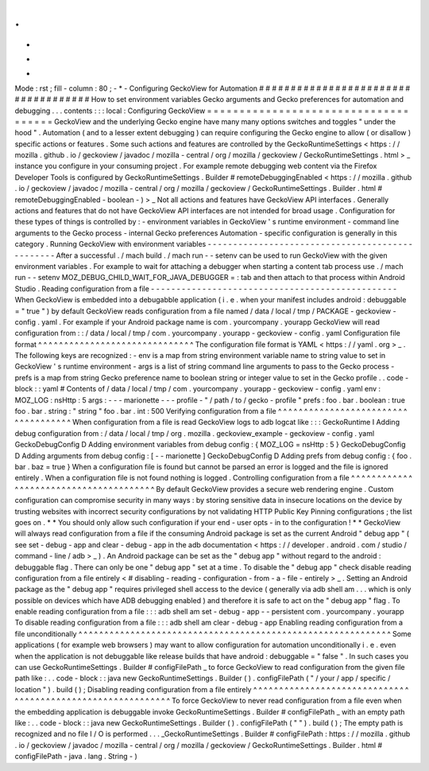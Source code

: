 .
.
-
*
-
Mode
:
rst
;
fill
-
column
:
80
;
-
*
-
Configuring
GeckoView
for
Automation
#
#
#
#
#
#
#
#
#
#
#
#
#
#
#
#
#
#
#
#
#
#
#
#
#
#
#
#
#
#
#
#
#
#
#
#
How
to
set
environment
variables
Gecko
arguments
and
Gecko
preferences
for
automation
and
debugging
.
.
.
contents
:
:
:
local
:
Configuring
GeckoView
=
=
=
=
=
=
=
=
=
=
=
=
=
=
=
=
=
=
=
=
=
=
=
=
=
=
=
=
=
=
=
=
=
=
=
=
=
GeckoView
and
the
underlying
Gecko
engine
have
many
many
options
switches
and
toggles
"
under
the
hood
"
.
Automation
(
and
to
a
lesser
extent
debugging
)
can
require
configuring
the
Gecko
engine
to
allow
(
or
disallow
)
specific
actions
or
features
.
Some
such
actions
and
features
are
controlled
by
the
GeckoRuntimeSettings
<
https
:
/
/
mozilla
.
github
.
io
/
geckoview
/
javadoc
/
mozilla
-
central
/
org
/
mozilla
/
geckoview
/
GeckoRuntimeSettings
.
html
>
_
instance
you
configure
in
your
consuming
project
.
For
example
remote
debugging
web
content
via
the
Firefox
Developer
Tools
is
configured
by
GeckoRuntimeSettings
.
Builder
#
remoteDebuggingEnabled
<
https
:
/
/
mozilla
.
github
.
io
/
geckoview
/
javadoc
/
mozilla
-
central
/
org
/
mozilla
/
geckoview
/
GeckoRuntimeSettings
.
Builder
.
html
#
remoteDebuggingEnabled
-
boolean
-
)
>
_
Not
all
actions
and
features
have
GeckoView
API
interfaces
.
Generally
actions
and
features
that
do
not
have
GeckoView
API
interfaces
are
not
intended
for
broad
usage
.
Configuration
for
these
types
of
things
is
controlled
by
:
-
environment
variables
in
GeckoView
'
s
runtime
environment
-
command
line
arguments
to
the
Gecko
process
-
internal
Gecko
preferences
Automation
-
specific
configuration
is
generally
in
this
category
.
Running
GeckoView
with
environment
variables
-
-
-
-
-
-
-
-
-
-
-
-
-
-
-
-
-
-
-
-
-
-
-
-
-
-
-
-
-
-
-
-
-
-
-
-
-
-
-
-
-
-
-
-
-
-
-
-
After
a
successful
.
/
mach
build
.
/
mach
run
-
-
setenv
can
be
used
to
run
GeckoView
with
the
given
environment
variables
.
For
example
to
wait
for
attaching
a
debugger
when
starting
a
content
tab
process
use
.
/
mach
run
-
-
setenv
MOZ_DEBUG_CHILD_WAIT_FOR_JAVA_DEBUGGER
=
:
tab
and
then
attach
to
that
process
within
Android
Studio
.
Reading
configuration
from
a
file
-
-
-
-
-
-
-
-
-
-
-
-
-
-
-
-
-
-
-
-
-
-
-
-
-
-
-
-
-
-
-
-
-
-
-
-
-
-
-
-
-
-
-
-
-
-
-
-
When
GeckoView
is
embedded
into
a
debugabble
application
(
i
.
e
.
when
your
manifest
includes
android
:
debuggable
=
"
true
"
)
by
default
GeckoView
reads
configuration
from
a
file
named
/
data
/
local
/
tmp
/
PACKAGE
-
geckoview
-
config
.
yaml
.
For
example
if
your
Android
package
name
is
com
.
yourcompany
.
yourapp
GeckoView
will
read
configuration
from
:
:
/
data
/
local
/
tmp
/
com
.
yourcompany
.
yourapp
-
geckoview
-
config
.
yaml
Configuration
file
format
^
^
^
^
^
^
^
^
^
^
^
^
^
^
^
^
^
^
^
^
^
^
^
^
^
^
^
^
^
^
The
configuration
file
format
is
YAML
<
https
:
/
/
yaml
.
org
>
_
.
The
following
keys
are
recognized
:
-
env
is
a
map
from
string
environment
variable
name
to
string
value
to
set
in
GeckoView
'
s
runtime
environment
-
args
is
a
list
of
string
command
line
arguments
to
pass
to
the
Gecko
process
-
prefs
is
a
map
from
string
Gecko
preference
name
to
boolean
string
or
integer
value
to
set
in
the
Gecko
profile
.
.
code
-
block
:
:
yaml
#
Contents
of
/
data
/
local
/
tmp
/
com
.
yourcompany
.
yourapp
-
geckoview
-
config
.
yaml
env
:
MOZ_LOG
:
nsHttp
:
5
args
:
-
-
-
marionette
-
-
-
profile
-
"
/
path
/
to
/
gecko
-
profile
"
prefs
:
foo
.
bar
.
boolean
:
true
foo
.
bar
.
string
:
"
string
"
foo
.
bar
.
int
:
500
Verifying
configuration
from
a
file
^
^
^
^
^
^
^
^
^
^
^
^
^
^
^
^
^
^
^
^
^
^
^
^
^
^
^
^
^
^
^
^
^
^
^
^
When
configuration
from
a
file
is
read
GeckoView
logs
to
adb
logcat
like
:
:
:
GeckoRuntime
I
Adding
debug
configuration
from
:
/
data
/
local
/
tmp
/
org
.
mozilla
.
geckoview_example
-
geckoview
-
config
.
yaml
GeckoDebugConfig
D
Adding
environment
variables
from
debug
config
:
{
MOZ_LOG
=
nsHttp
:
5
}
GeckoDebugConfig
D
Adding
arguments
from
debug
config
:
[
-
-
marionette
]
GeckoDebugConfig
D
Adding
prefs
from
debug
config
:
{
foo
.
bar
.
baz
=
true
}
When
a
configuration
file
is
found
but
cannot
be
parsed
an
error
is
logged
and
the
file
is
ignored
entirely
.
When
a
configuration
file
is
not
found
nothing
is
logged
.
Controlling
configuration
from
a
file
^
^
^
^
^
^
^
^
^
^
^
^
^
^
^
^
^
^
^
^
^
^
^
^
^
^
^
^
^
^
^
^
^
^
^
^
^
^
^
By
default
GeckoView
provides
a
secure
web
rendering
engine
.
Custom
configuration
can
compromise
security
in
many
ways
:
by
storing
sensitive
data
in
insecure
locations
on
the
device
by
trusting
websites
with
incorrect
security
configurations
by
not
validating
HTTP
Public
Key
Pinning
configurations
;
the
list
goes
on
.
*
*
You
should
only
allow
such
configuration
if
your
end
-
user
opts
-
in
to
the
configuration
!
*
*
GeckoView
will
always
read
configuration
from
a
file
if
the
consuming
Android
package
is
set
as
the
current
Android
"
debug
app
"
(
see
set
-
debug
-
app
and
clear
-
debug
-
app
in
the
adb
documentation
<
https
:
/
/
developer
.
android
.
com
/
studio
/
command
-
line
/
adb
>
_
)
.
An
Android
package
can
be
set
as
the
"
debug
app
"
without
regard
to
the
android
:
debuggable
flag
.
There
can
only
be
one
"
debug
app
"
set
at
a
time
.
To
disable
the
"
debug
app
"
check
disable
reading
configuration
from
a
file
entirely
<
#
disabling
-
reading
-
configuration
-
from
-
a
-
file
-
entirely
>
_
.
Setting
an
Android
package
as
the
"
debug
app
"
requires
privileged
shell
access
to
the
device
(
generally
via
adb
shell
am
.
.
.
which
is
only
possible
on
devices
which
have
ADB
debugging
enabled
)
and
therefore
it
is
safe
to
act
on
the
"
debug
app
"
flag
.
To
enable
reading
configuration
from
a
file
:
:
:
adb
shell
am
set
-
debug
-
app
-
-
persistent
com
.
yourcompany
.
yourapp
To
disable
reading
configuration
from
a
file
:
:
:
adb
shell
am
clear
-
debug
-
app
Enabling
reading
configuration
from
a
file
unconditionally
^
^
^
^
^
^
^
^
^
^
^
^
^
^
^
^
^
^
^
^
^
^
^
^
^
^
^
^
^
^
^
^
^
^
^
^
^
^
^
^
^
^
^
^
^
^
^
^
^
^
^
^
^
^
^
^
^
^
^
^
Some
applications
(
for
example
web
browsers
)
may
want
to
allow
configuration
for
automation
unconditionally
i
.
e
.
even
when
the
application
is
not
debuggable
like
release
builds
that
have
android
:
debuggable
=
"
false
"
.
In
such
cases
you
can
use
GeckoRuntimeSettings
.
Builder
#
configFilePath
_
to
force
GeckoView
to
read
configuration
from
the
given
file
path
like
:
.
.
code
-
block
:
:
java
new
GeckoRuntimeSettings
.
Builder
(
)
.
configFilePath
(
"
/
your
/
app
/
specific
/
location
"
)
.
build
(
)
;
Disabling
reading
configuration
from
a
file
entirely
^
^
^
^
^
^
^
^
^
^
^
^
^
^
^
^
^
^
^
^
^
^
^
^
^
^
^
^
^
^
^
^
^
^
^
^
^
^
^
^
^
^
^
^
^
^
^
^
^
^
^
^
^
^
^
^
^
^
^
^
To
force
GeckoView
to
never
read
configuration
from
a
file
even
when
the
embedding
application
is
debuggable
invoke
GeckoRuntimeSettings
.
Builder
#
configFilePath
_
with
an
empty
path
like
:
.
.
code
-
block
:
:
java
new
GeckoRuntimeSettings
.
Builder
(
)
.
configFilePath
(
"
"
)
.
build
(
)
;
The
empty
path
is
recognized
and
no
file
I
/
O
is
performed
.
.
.
_GeckoRuntimeSettings
.
Builder
#
configFilePath
:
https
:
/
/
mozilla
.
github
.
io
/
geckoview
/
javadoc
/
mozilla
-
central
/
org
/
mozilla
/
geckoview
/
GeckoRuntimeSettings
.
Builder
.
html
#
configFilePath
-
java
.
lang
.
String
-
)
